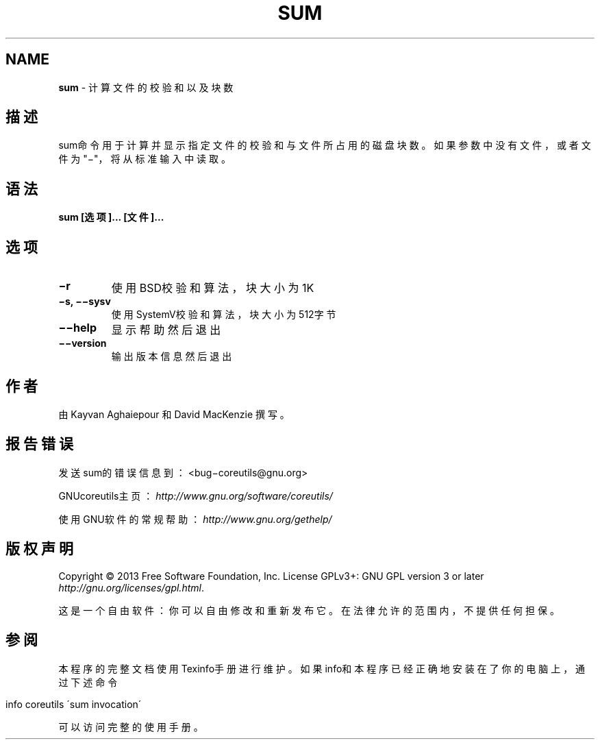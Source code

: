 .\" generated with Ronn/v0.7.3
.\" http://github.com/rtomayko/ronn/tree/0.7.3
.
.TH "SUM" "1" "April 2015" "" ""
.
.SH "NAME"
\fBsum\fR \- 计算文件的校验和以及块数
.
.SH "描述"
sum命令用于计算并显示指定文件的校验和与文件所占用的磁盘块数。如果参数中 没有文件，或者文件为"−"，将从标准输入中读取。
.
.SH "语法"
\fBsum [选项]\.\.\. [文件]\.\.\.\fR
.
.SH "选项"
.
.TP
\fB−r\fR
使用BSD校验和算法，块大小为1K
.
.TP
\fB−s, −−sysv\fR
使用SystemV校验和算法，块大小为512字节
.
.TP
\fB−−help\fR
显示帮助然后退出
.
.TP
\fB−−version\fR
输出版本信息然后退出
.
.SH "作者"
由 Kayvan Aghaiepour 和 David MacKenzie 撰写。
.
.SH "报告错误"
发送sum的错误信息到：<bug−coreutils@gnu\.org>
.
.P
GNUcoreutils主页：\fIhttp://www\.gnu\.org/software/coreutils/\fR
.
.P
使用GNU软件的常规帮助：\fIhttp://www\.gnu\.org/gethelp/\fR
.
.SH "版权声明"
Copyright © 2013 Free Software Foundation, Inc\. License GPLv3+: GNU GPL version 3 or later \fIhttp://gnu\.org/licenses/gpl\.html\fR\.
.
.P
这是一个自由软件：你可以自由修改和重新发布它。在法律允许的范围内，不提供 任何担保。
.
.SH "参阅"
本程序的完整文档使用Texinfo手册进行维护。如果info和本程序已经正确地安装 在了你的电脑上，通过下述命令
.
.IP "" 4
.
.nf

info coreutils \'sum invocation\'
.
.fi
.
.IP "" 0
.
.P
可以访问完整的使用手册。
